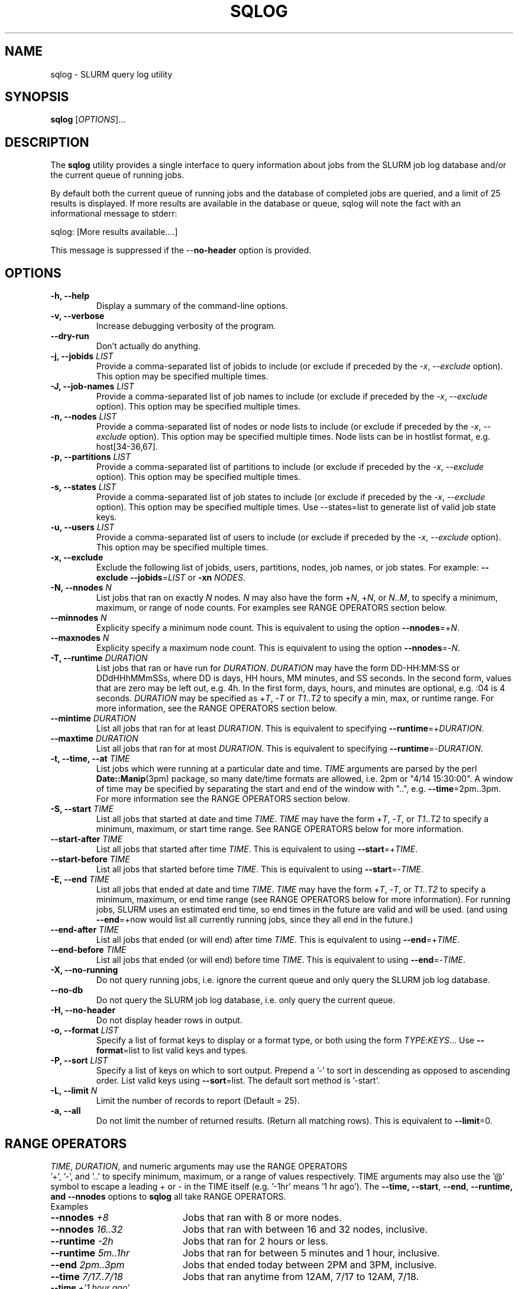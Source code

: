 .\" $Id$
.\"

.TH SQLOG 1 "SLURM Query Log"

.SH NAME
sqlog \- SLURM query log utility

.SH SYNOPSIS
.B sqlog
[\fIOPTIONS\fR]...

.SH DESCRIPTION
The \fBsqlog\fR utility provides a single interface to query information
about jobs from the SLURM job log database and/or the current queue
of running jobs. 

By default both the current queue of running jobs and the database
of completed jobs are queried, and a limit of 25 results is displayed.
If more results are available in the database or queue, sqlog will
note the fact with an informational message to stderr:
.nf 

    sqlog: [More results available....]
.fi 

This message is suppressed if the --\fBno-header\fR option is provided.

.SH OPTIONS
.TP
.BI "-h, --help"
Display a summary of the command-line options.
.TP
.BI "-v, --verbose"
Increase debugging verbosity of the program.
.TP
.BI "--dry-run"
Don't actually do anything.
.TP
.BI "-j, --jobids " LIST
Provide a comma-separated list of jobids to include (or exclude if
preceded by the \fI-x\fR, \fI--exclude\fR option). This option may
be specified multiple times.
.TP
.BI "-J, --job-names " LIST
Provide a comma-separated list of job names to include (or exclude if
preceded by the \fI-x\fR, \fI--exclude\fR option). This option may
be specified multiple times.
.TP
.BI "-n, --nodes " LIST
Provide a comma-separated list of nodes or node lists to include 
(or exclude if preceded by the \fI-x\fR, \fI--exclude\fR option). This option may
be specified multiple times. Node lists can be in hostlist format,
e.g. host[34-36,67].
.TP
.BI "-p, --partitions " LIST
Provide a comma-separated list of partitions to include (or exclude if
preceded by the \fI-x\fR, \fI--exclude\fR option). This option may
be specified multiple times.
.TP
.BI "-s, --states " LIST
Provide a comma-separated list of job states to include (or exclude if
preceded by the \fI-x\fR, \fI--exclude\fR option). This option may
be specified multiple times. Use --states=list to generate list of valid
job state keys.
.TP
.BI "-u, --users " LIST
Provide a comma-separated list of users to include (or exclude if
preceded by the \fI-x\fR, \fI--exclude\fR option). This option may
be specified multiple times.
.TP
.BI "-x, --exclude"
Exclude the following list of jobids, users, partitions, nodes, job names,
or job states. For example: \fB--exclude --jobids\fR=\fILIST\fR or 
\fB-xn\fR \fINODES\fR.
.TP
.BI "-N, --nnodes " N
List jobs that ran on exactly \fIN\fR nodes. \fIN\fR may also have the 
form +\fIN\fR, +\fIN\fR, or \fIN\fR..\fIM\fR, to specify a minimum, 
maximum, or range of node counts. For examples see RANGE OPERATORS
section below.
.TP
.BI "--minnodes " N
Explicity specify a minimum node count. This is equivalent to using
the option \fB--nnodes\fR=+\fIN\fR.
.TP
.BI "--maxnodes " N
Explicity specify a maximum node count. This is equivalent to using
the option \fB--nnodes\fR=-\fIN\fR.
.TP
.BI "-T, --runtime " DURATION
List jobs that ran or have run for \fIDURATION\fR. \fIDURATION\fR may
have the form DD-HH:MM:SS or DDdHHhMMmSSs, where DD is days, HH
hours, MM minutes, and SS seconds. In the second form, values that
are zero may be left out, e.g. 4h. In the first form, days, hours,
and minutes are optional, e.g. :04 is 4 seconds. \fIDURATION\fR may
be specified as +\fIT\fR, -\fIT\fR or \fIT1\fR..\fIT2\fR to specify
a min, max, or runtime range. For more information, see the RANGE
OPERATORS section below.
.TP
.BI "--mintime " DURATION
List all jobs that ran for at least \fIDURATION\fR.
This is equivalent to specifying \fB--runtime\fR=+\fIDURATION\fR.
.TP
.BI "--maxtime " DURATION
List all jobs that ran for at most \fIDURATION\fR.
This is equivalent to specifying \fB--runtime\fR=-\fIDURATION\fR.
.TP
.BI "-t, --time, --at " TIME
List jobs which were running at a particular date and time.
\fITIME\fR arguments are parsed by the perl \fBDate::Manip\fR(3pm)
package, so many date/time formats are allowed, i.e. 2pm or
"4/14 15:30:00". A window of time may be specified by separating the
start and end of the window with "..", e.g. \fB--time\fR=2pm..3pm.
For more information see the RANGE OPERATORS section below.
.TP
.BI "-S, --start " TIME
List all jobs that started at date and time \fITIME\fR. \fITIME\fR may
have the form +\fIT\fR, -\fIT\fR, or \fIT1\fR..\fIT2\fR to specify a
minimum, maximum, or start time range. See RANGE OPERATORS below
for more information.
.TP
.BI "--start-after " TIME
List all jobs that started after time \fITIME\fR. This is equivalent
to using \fB--start\fR=+\fITIME\fR.
.TP
.BI "--start-before " TIME
List all jobs that started before time \fITIME\fR. This is equivalent
to using \fB--start\fR=-\fITIME\fR.
.TP
.BI "-E, --end " TIME
List all jobs that ended at date and time \fITIME\fR. \fITIME\fR may
have the form +\fIT\fR, -\fIT\fR, or \fIT1\fR..\fIT2\fR to specify a
minimum, maximum, or end time range (see RANGE OPERATORS below for
more information). For running jobs, SLURM uses
an estimated end time, so end times in the future are valid and will
be used. (and using \fB--end\fR=+now would list all currently 
running jobs, since they all end in the future.)
.TP
.BI "--end-after " TIME
List all jobs that ended (or will end) after time \fITIME\fR. This is 
equivalent to using \fB--end\fR=+\fITIME\fR.
.TP
.BI "--end-before " TIME
List all jobs that ended (or will end) before time \fITIME\fR. This is 
equivalent to using \fB--end\fR=-\fITIME\fR.
.TP
.BI "-X, --no-running" 
Do not query running jobs, i.e. ignore the current queue and only
query the SLURM job log database.
.TP
.BI "--no-db"
Do not query the SLURM job log database, i.e. only query the current
queue.
.TP
.BI "-H, --no-header"
Do not display header rows in output.
.TP
.BI "-o, --format " LIST
Specify a list of format keys to display or a format type, or both
using the form \fITYPE\fR:\fIKEYS\fR... Use \fB--format\fR=list to
list valid keys and types.
.TP
.BI "-P, --sort " LIST
Specify a list of keys on which to sort output. Prepend a '-' to sort
in descending as opposed to ascending order. List valid keys
using \fB--sort\fR=list. The default sort method is '-start'. 
.TP
.BI "-L, --limit " N
Limit the number of records to report (Default = 25).
.TP
.BI "-a, --all"
Do not limit the number of returned results. (Return all matching rows).
This is equivalent to \fB--limit\fR=0.

.SH RANGE OPERATORS
\fITIME\fR, \fIDURATION\fR, and numeric arguments may use the RANGE OPERATORS
 '+', '-', and '..' to specify minimum, maximum, or a range of values 
respectively.  TIME arguments may also use the '@' symbol to escape a 
leading + or - in the TIME itself (e.g. '-1hr' means '1 hr ago').
The \fB--time\fB, \fB--start\fR, \fB--end\fR, \fB--runtime\fB, and
\fB--nnodes\fR options to \fBsqlog\fR all take RANGE OPERATORS.
.TP
Examples 
.TP 20
.BI "--nnodes " +8
Jobs that ran with 8 or more nodes.
.TP
.BI "--nnodes " 16..32
Jobs that ran with between 16 and 32 nodes, inclusive.
.TP
.BI "--runtime " -2h
Jobs that ran for 2 hours or less.
.TP
.BI "--runtime " 5m..1hr
Jobs that ran for between 5 minutes and 1 hour, inclusive.
.TP
.BI "--end " 2pm..3pm
Jobs that ended today between 2PM and 3PM, inclusive.
.TP
.BI "--time " 7/17..7/18
Jobs that ran anytime from 12AM, 7/17 to 12AM, 7/18.
.TP
.BI "--time " "+'1 hour ago'"
Jobs that ran in the past hour (1 hour ago or later).
.TP
.BI "--time " "+-1hr (or +@-1hr)"
Same as above.
.TP
.BI "--time " @-1hr
Jobs that were running exactly at one hour ago.
.TP
.BI "--time " @-2hr..-1hr
Jobs that were running between 2 hours ago and 1 hour ago.



.SH EXAMPLES
Display the job or jobs that were running on host55 at July 19, 4:00PM:
.nf

    sqlog --time="July 19, 4pm" --nodes=host55

.fi
Display at most 25 jobs that were running at midnight yesterday:
.nf

    sqlog --time=yesterday,midnight

.fi
Display all jobs that failed between 8:00AM and 9:00AM this morning,
sorted by descending endtime:
.nf

    sqlog --all --end=8am--9am --states=F --sort=-end

.fi 
Display all jobs that started today:
.nf

    sqlog --start=+midnight --all

.fi
Display all jobs that have run between 3 and 4 hours on the nodes
host30 through host65, and that didn't complete normally
.nf

   sqlog -L 0 -T=3h-4h -n 'host[30-65]' -xs completed

.fi  
Display all jobs that were running yesterday with 1000 nodes or 
greater and completed normally:
.nf

    sqlog -t yesterday,12am--12am -s CD -N +1000

.fi
List current queue, sorted by number of nodes (ascending):
.nf

    sqlog --all --no-db --sort=nnodes

.fi
List the top 10 longest running jobs, and then the 5 oldest jobs:
.nf

    sqlog --sort=runtime --limit=10
    sqlog --sort=-start --limit=5
	
.fi
.SH AUTHOR
Written by Adam Moody and Mark Grondona.


